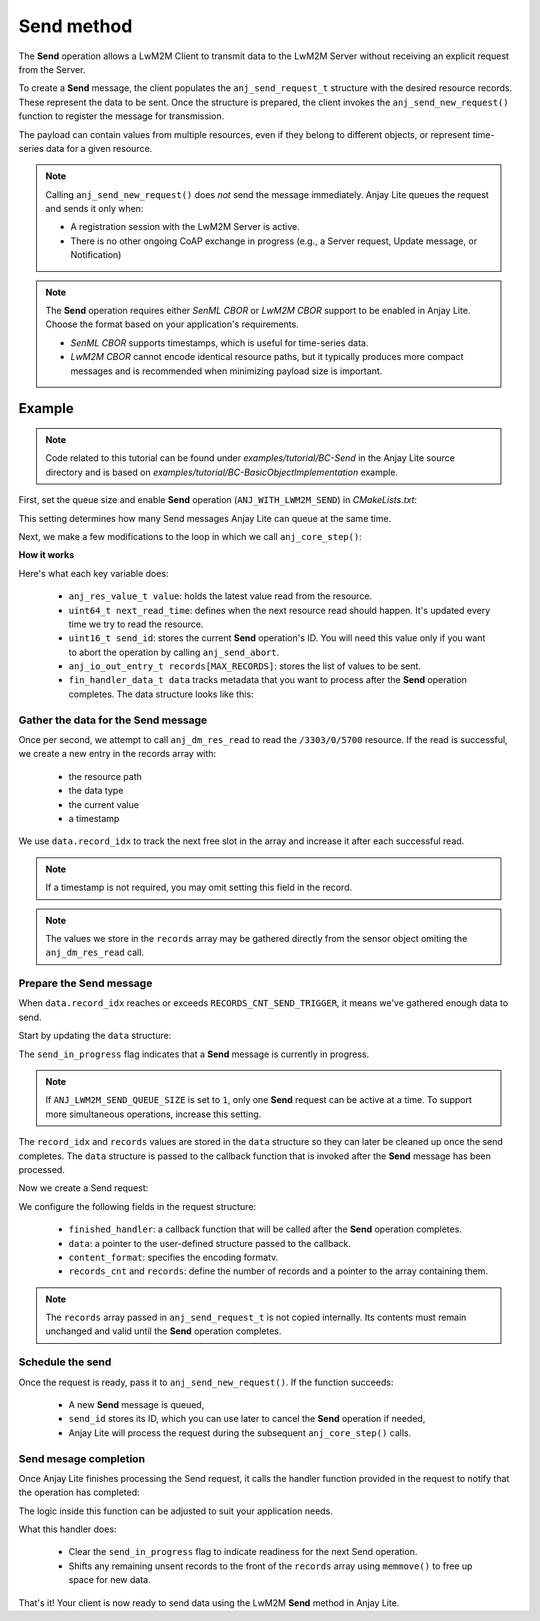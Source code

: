 ..
   Copyright 2023-2025 AVSystem <avsystem@avsystem.com>
   AVSystem Anjay Lite LwM2M SDK
   All rights reserved.

   Licensed under AVSystem Anjay Lite LwM2M Client SDK - Non-Commercial License.
   See the attached LICENSE file for details.

Send method
===========

The **Send** operation allows a LwM2M Client to transmit data to the LwM2M Server  
without receiving an explicit request from the Server.

To create a **Send** message, the client populates the ``anj_send_request_t`` structure  
with the desired resource records. These represent the data to be sent. Once the  
structure is prepared, the client invokes the ``anj_send_new_request()`` function  
to register the message for transmission.

The payload can contain values from multiple resources, even if they belong to  
different objects, or represent time-series data for a given resource.

.. note::
    Calling ``anj_send_new_request()`` does *not* send the message  
    immediately. Anjay Lite queues the request and sends it only when:

    - A registration session with the LwM2M Server is active.  
    - There is no other ongoing CoAP exchange in progress (e.g., a Server request,
      Update message, or Notification)

.. note::
   The **Send** operation requires either `SenML CBOR` or `LwM2M CBOR` support to be
   enabled in Anjay Lite. Choose the format based on your application's requirements.

   - `SenML CBOR` supports timestamps, which is useful for time-series data.
   - `LwM2M CBOR` cannot encode identical resource paths, but it typically produces
     more compact messages and is recommended when minimizing payload size is important.

Example
-------

.. note::
   Code related to this tutorial can be found under `examples/tutorial/BC-Send`
   in the Anjay Lite source directory and is based on `examples/tutorial/BC-BasicObjectImplementation`
   example.

First, set the queue size and enable **Send** operation (``ANJ_WITH_LWM2M_SEND``)
in `CMakeLists.txt`:


.. highlight:: cmake
.. snippet-source:: examples/tutorial/BC-Send/CMakeLists.txt
   :emphasize-lines: 8-9

    cmake_minimum_required(VERSION 3.16.0)

    project(anjay_lite_bc_send C)

    set(CMAKE_C_STANDARD 99)
    set(CMAKE_C_EXTENSIONS OFF)

    set(ANJ_WITH_LWM2M_SEND ON)
    set(ANJ_LWM2M_SEND_QUEUE_SIZE 1)

This setting determines how many Send messages Anjay Lite can queue at the  
same time.

Next, we make a few modifications to the loop in which we call  
``anj_core_step()``:

.. highlight:: c
.. snippet-source:: examples/tutorial/BC-Send/src/main.c

    anj_res_value_t value;
    anj_time_monotonic_t next_read_time =
            anj_time_monotonic_add(anj_time_monotonic_now(),
                                   anj_time_duration_new(1, ANJ_TIME_UNIT_S));
    uint16_t send_id = 0;
    anj_io_out_entry_t records[MAX_RECORDS];
    fin_handler_data_t data = { 0 };

    while (true) {
        anj_core_step(&anj);
        update_temperature_obj_value();
        usleep(50 * 1000);
        if (anj_time_monotonic_lt(next_read_time, anj_time_monotonic_now())) {
            next_read_time = anj_time_monotonic_add(
                    anj_time_monotonic_now(),
                    anj_time_duration_new(1, ANJ_TIME_UNIT_S));
            if (data.record_idx < MAX_RECORDS) {
                if (anj_dm_res_read(&anj,
                                    &ANJ_MAKE_RESOURCE_PATH(3303, 0, 5700),
                                    &value)) {
                    log(L_ERROR, "Failed to read resource");
                } else {
                    records[data.record_idx].path =
                            ANJ_MAKE_RESOURCE_PATH(3303, 0, 5700);
                    records[data.record_idx].type = ANJ_DATA_TYPE_DOUBLE;
                    records[data.record_idx].value = value;
                    records[data.record_idx].timestamp =
                            anj_time_real_to_fscalar(anj_time_real_now(),
                                                     ANJ_TIME_UNIT_S);
                    data.record_idx++;
                }
            } else {
                log(L_WARNING,
                    "Records array full, abort send operation ID: "
                    "%u",
                    send_id);
                if (anj_send_abort(&anj, send_id)) {
                    log(L_ERROR, "Failed to abort send operation");
                } else {
                    data.record_idx = 0;
                    data.send_in_progress = false;
                }
            }
        }

        if (data.record_idx >= RECORDS_CNT_SEND_TRIGGER
                && !data.send_in_progress) {
            data.records_cnt = data.record_idx;
            data.records = records;
            data.send_in_progress = true;

            /* Record list full, request send */
            anj_send_request_t send_req = {
                .finished_handler = send_finished_handler,
                .data = (void *) &data,
                .content_format = ANJ_SEND_CONTENT_FORMAT_SENML_CBOR,
                .records_cnt = data.records_cnt,
                .records = records
            };

            if (anj_send_new_request(&anj, &send_req, &send_id)) {
                log(L_ERROR, "Failed to request new send");
                data.send_in_progress = false;
            }
        }
    }

**How it works**

Here's what each key variable does:

    - ``anj_res_value_t value``: holds the latest value read from the resource.
    - ``uint64_t next_read_time``: defines when the next resource read should happen.
      It's updated every time we try to read the resource.
    - ``uint16_t send_id``: stores the current **Send** operation's ID. You will need
      this value only if you want to abort the operation by calling ``anj_send_abort``.
    - ``anj_io_out_entry_t records[MAX_RECORDS]``: stores the list of values to be sent.
    - ``fin_handler_data_t data`` tracks metadata that you want to process after the
      **Send** operation completes. The data structure looks like this:
      
    .. highlight:: c
    .. snippet-source:: examples/tutorial/BC-Send/src/main.c

        typedef struct fin_handler_data {
            size_t records_cnt;
            size_t record_idx;
            anj_io_out_entry_t *records;
            bool send_in_progress;
        } fin_handler_data_t;


Gather the data for the Send message
^^^^^^^^^^^^^^^^^^^^^^^^^^^^^^^^^^^^

Once per second, we attempt to call ``anj_dm_res_read`` to read the ``/3303/0/5700``
resource. If the read is successful, we create a new entry in the records array with:

    - the resource path
    - the data type
    - the current value
    - a timestamp

We use ``data.record_idx`` to track the next free slot in the array and increase
it after each successful read.

.. highlight:: c
.. snippet-source:: examples/tutorial/BC-Send/src/main.c

    records[data.record_idx].path =
        ANJ_MAKE_RESOURCE_PATH(3303, 0, 5700);
    records[data.record_idx].type = ANJ_DATA_TYPE_DOUBLE;
    records[data.record_idx].value = value;
    records[data.record_idx].timestamp =
        anj_time_real_to_fscalar(anj_time_real_now(),
                                 ANJ_TIME_UNIT_S);
    data.record_idx++;

.. note::
   If a timestamp is not required, you may omit setting this field in the record.

.. note::
   The values we store in the ``records`` array may be gathered directly from
   the sensor object omiting the ``anj_dm_res_read`` call.

Prepare the Send message
^^^^^^^^^^^^^^^^^^^^^^^^

When ``data.record_idx`` reaches or exceeds ``RECORDS_CNT_SEND_TRIGGER``, it
means we've gathered enough data to send.

Start by updating the ``data`` structure:

.. highlight:: c
.. snippet-source:: examples/tutorial/BC-Send/src/main.c

    data.records_cnt = data.record_idx;
    data.records = records;
    data.send_in_progress = true;

The ``send_in_progress`` flag indicates that a **Send** message is currently in progress.

.. note::
    If ``ANJ_LWM2M_SEND_QUEUE_SIZE`` is set to ``1``, only one **Send** request
    can be active at a time. To support more simultaneous operations, increase
    this setting.

The ``record_idx`` and ``records`` values are stored in the ``data`` structure
so they can later be cleaned up once the send completes. The ``data`` structure
is passed to the callback function that is invoked after the **Send** message
has been processed.

Now we create a Send request:  

.. highlight:: c
.. snippet-source:: examples/tutorial/BC-Send/src/main.c

    /* Record list full, request send */
    anj_send_request_t send_req = {
        .finished_handler = send_finished_handler,
        .data = (void *) &data,
        .content_format = ANJ_SEND_CONTENT_FORMAT_SENML_CBOR,
        .records_cnt = data.records_cnt,
        .records = records
    };

We configure the following fields in the request structure:

    - ``finished_handler``: a callback function that will be called after the **Send** operation completes.
    - ``data``: a pointer to the user-defined structure passed to the callback.
    - ``content_format``: specifies the encoding formatv.
    - ``records_cnt`` and ``records``: define the number of records and a pointer to the array containing them.

.. note::
   The ``records`` array passed in ``anj_send_request_t`` is not copied  
   internally. Its contents must remain unchanged and valid until the **Send** operation
   completes.

Schedule the send
^^^^^^^^^^^^^^^^^

Once the request is ready, pass it to ``anj_send_new_request()``. If the function
succeeds:

    - A new **Send** message is queued,
    - ``send_id`` stores its ID, which you can use later to cancel the **Send** operation if needed,
    - Anjay Lite will process the request during the subsequent ``anj_core_step()`` calls.

Send mesage completion
^^^^^^^^^^^^^^^^^^^^^^

Once Anjay Lite finishes processing the Send request, it calls the handler function
provided in the request to notify that the operation has completed:

.. highlight:: c
.. snippet-source:: examples/tutorial/BC-Send/src/main.c

    static void
    send_finished_handler(anj_t *anjay, uint16_t send_id, int result, void *data_) {
        (void) anjay;
        (void) send_id;
        (void) result;

        assert(data_);
        fin_handler_data_t *data = (fin_handler_data_t *) data_;

        /* move the records not yet processed to the begining of the array */
        memmove(data->records,
                data->records + data->records_cnt,
                (MAX_RECORDS - data->records_cnt) * sizeof(anj_io_out_entry_t));

        data->record_idx = data->record_idx - data->records_cnt;
        data->send_in_progress = false;
    }

The logic inside this function can be adjusted to suit your application needs.

What this handler does:

    - Clear the ``send_in_progress`` flag to indicate readiness for the next Send operation.
    - Shifts any remaining unsent records to the front of the ``records`` array
      using ``memmove()`` to free up space for new data.

That's it! Your client is now ready to send data using the LwM2M **Send** method in Anjay Lite.
